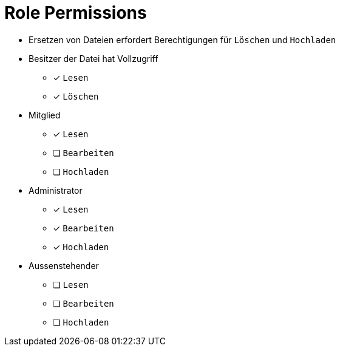 = Role Permissions

* Ersetzen von Dateien erfordert Berechtigungen für `Löschen` und `Hochladen`

* Besitzer der Datei hat Vollzugriff
** [x] `Lesen`
** [x] `Löschen`

* Mitglied
** [x] `Lesen`
** [ ] `Bearbeiten`
** [ ] `Hochladen`

* Administrator
** [x] `Lesen`
** [x] `Bearbeiten`
** [x] `Hochladen`

* Aussenstehender
** [ ] `Lesen`
** [ ] `Bearbeiten`
** [ ] `Hochladen`
